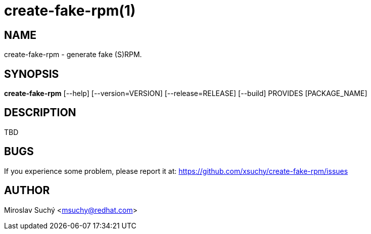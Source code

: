 create-fake-rpm(1)
=================
:man source:  create-fake-rpm
:man manual:  Create Fake RPM

NAME
----
create-fake-rpm - generate fake (S)RPM.


SYNOPSIS
--------
*create-fake-rpm* [--help] [--version=VERSION] [--release=RELEASE] [--build] PROVIDES [PACKAGE_NAME]


DESCRIPTION
-----------

TBD


BUGS
----
If you experience some problem, please report it at: https://github.com/xsuchy/create-fake-rpm/issues


AUTHOR
------
Miroslav Suchý <msuchy@redhat.com>


